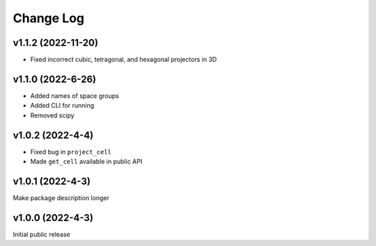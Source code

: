 Change Log
==========

v1.1.2 (2022-11-20)
--------------------
* Fixed incorrect cubic, tetragonal, and hexagonal projectors in 3D


v1.1.0 (2022-6-26)
-------------------
* Added names of space groups
* Added CLI for running
* Removed scipy

v1.0.2 (2022-4-4)
-------------------
* Fixed bug in ``project_cell``
* Made ``get_cell`` available in public API


v1.0.1 (2022-4-3)
-------------------
Make package description longer


v1.0.0 (2022-4-3)
-------------------
Initial public release
